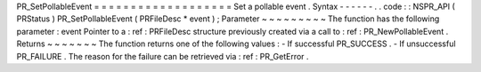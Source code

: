 PR_SetPollableEvent
=
=
=
=
=
=
=
=
=
=
=
=
=
=
=
=
=
=
=
Set
a
pollable
event
.
Syntax
-
-
-
-
-
-
.
.
code
:
:
NSPR_API
(
PRStatus
)
PR_SetPollableEvent
(
PRFileDesc
*
event
)
;
Parameter
~
~
~
~
~
~
~
~
~
The
function
has
the
following
parameter
:
event
Pointer
to
a
:
ref
:
PRFileDesc
structure
previously
created
via
a
call
to
:
ref
:
PR_NewPollableEvent
.
Returns
~
~
~
~
~
~
~
The
function
returns
one
of
the
following
values
:
-
If
successful
PR_SUCCESS
.
-
If
unsuccessful
PR_FAILURE
.
The
reason
for
the
failure
can
be
retrieved
via
:
ref
:
PR_GetError
.
